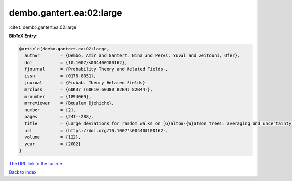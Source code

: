 dembo.gantert.ea:02:large
=========================

:cite:t:`dembo.gantert.ea:02:large`

**BibTeX Entry:**

.. code-block:: bibtex

   @article{dembo.gantert.ea:02:large,
     author        = {Dembo, Amir and Gantert, Nina and Peres, Yuval and Zeitouni, Ofer},
     doi           = {10.1007/s004400100162},
     fjournal      = {Probability Theory and Related Fields},
     issn          = {0178-8051},
     journal       = {Probab. Theory Related Fields},
     mrclass       = {60K37 (60F10 60J80 82B41 82B44)},
     mrnumber      = {1894069},
     mrreviewer    = {Boualem Djehiche},
     number        = {2},
     pages         = {241--288},
     title         = {Large deviations for random walks on {G}alton-{W}atson trees: averaging and uncertainty},
     url           = {https://doi.org/10.1007/s004400100162},
     volume        = {122},
     year          = {2002}
   }
`The URL link to the source <https://doi.org/10.1007/s004400100162>`_


`Back to index <../By-Cite-Keys.html>`_
